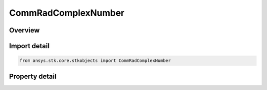 CommRadComplexNumber
====================

.. py:class:: ansys.stk.core.stkobjects.CommRadComplexNumber

   Class defining a complex number.

.. py:currentmodule:: CommRadComplexNumber

Overview
--------

.. tab-set::

    .. tab-item:: Properties
        
        .. list-table::
            :header-rows: 0
            :widths: auto

            * - :py:attr:`~ansys.stk.core.stkobjects.CommRadComplexNumber.real`
              - Get or set the real part of the complex number.
            * - :py:attr:`~ansys.stk.core.stkobjects.CommRadComplexNumber.imaginary`
              - Get or set the imaginary part of the complex number.



Import detail
-------------

.. code-block:: python

    from ansys.stk.core.stkobjects import CommRadComplexNumber


Property detail
---------------

.. py:property:: real
    :canonical: ansys.stk.core.stkobjects.CommRadComplexNumber.real
    :type: float

    Get or set the real part of the complex number.

.. py:property:: imaginary
    :canonical: ansys.stk.core.stkobjects.CommRadComplexNumber.imaginary
    :type: float

    Get or set the imaginary part of the complex number.


